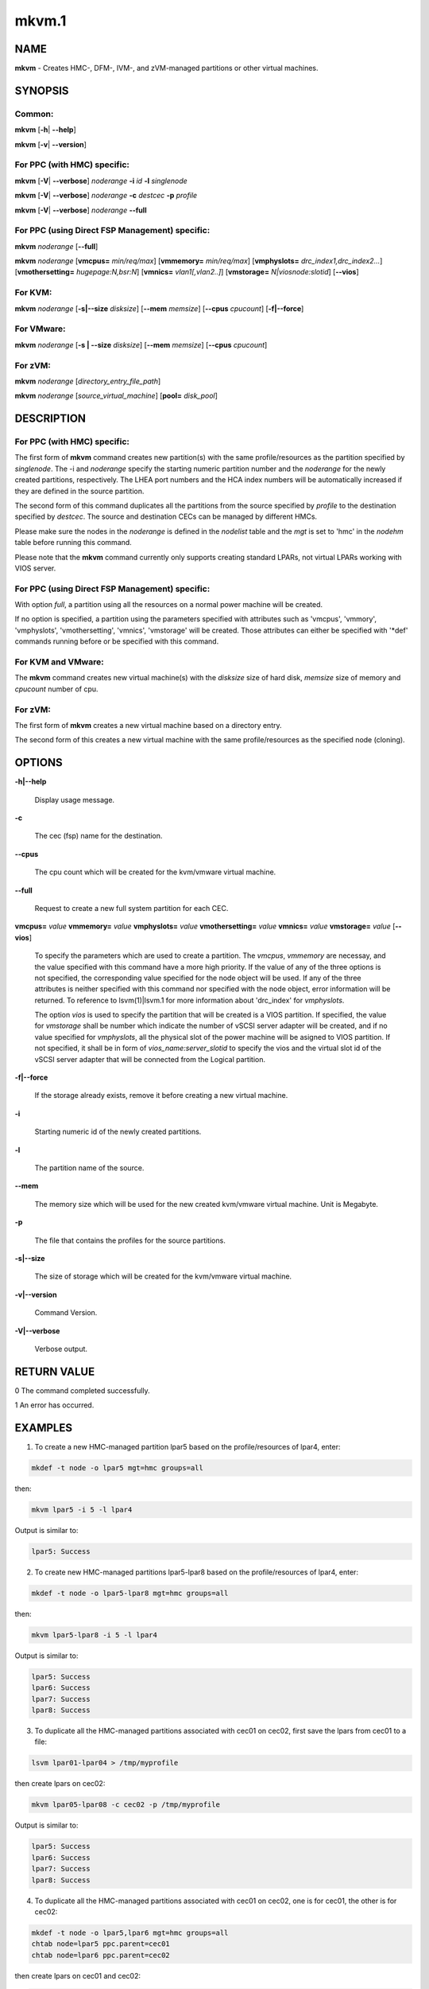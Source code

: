 
######
mkvm.1
######

.. highlight:: perl


****
NAME
****


\ **mkvm**\  - Creates HMC-, DFM-, IVM-, and zVM-managed partitions or other virtual machines.


********
SYNOPSIS
********


Common:
=======


\ **mkvm**\  [\ **-h**\ | \ **-**\ **-help**\ ]

\ **mkvm**\  [\ **-v**\ | \ **-**\ **-version**\ ]


For PPC (with HMC) specific:
============================


\ **mkvm**\  [\ **-V**\ | \ **-**\ **-verbose**\ ] \ *noderange*\  \ **-i**\  \ *id*\  \ **-l**\  \ *singlenode*\ 

\ **mkvm**\  [\ **-V**\ | \ **-**\ **-verbose**\ ] \ *noderange*\  \ **-c**\  \ *destcec*\  \ **-p**\  \ *profile*\ 

\ **mkvm**\  [\ **-V**\ | \ **-**\ **-verbose**\ ] \ *noderange*\  \ **-**\ **-full**\ 


For PPC (using Direct FSP Management) specific:
===============================================


\ **mkvm**\  \ *noderange*\  [\ **-**\ **-full**\ ]

\ **mkvm**\  \ *noderange*\  [\ **vmcpus=**\  \ *min/req/max*\ ] [\ **vmmemory=**\  \ *min/req/max*\ ] [\ **vmphyslots=**\  \ *drc_index1,drc_index2...*\ ] [\ **vmothersetting=**\  \ *hugepage:N,bsr:N*\ ] [\ **vmnics=**\  \ *vlan1[,vlan2..]*\ ] [\ **vmstorage=**\  \ *N|viosnode:slotid*\ ] [\ **-**\ **-vios**\ ]


For KVM:
========


\ **mkvm**\  \ *noderange*\  [\ **-s|-**\ **-size**\  \ *disksize*\ ] [\ **-**\ **-mem**\  \ *memsize*\ ] [\ **-**\ **-cpus**\  \ *cpucount*\ ] [\ **-f|-**\ **-force**\ ]


For VMware:
===========


\ **mkvm**\  \ *noderange*\  [\ **-s | -**\ **-size**\  \ *disksize*\ ] [\ **-**\ **-mem**\  \ *memsize*\ ] [\ **-**\ **-cpus**\  \ *cpucount*\ ]


For zVM:
========


\ **mkvm**\  \ *noderange*\  [\ *directory_entry_file_path*\ ]

\ **mkvm**\  \ *noderange*\  [\ *source_virtual_machine*\ ] [\ **pool=**\  \ *disk_pool*\ ]



***********
DESCRIPTION
***********


For PPC (with HMC) specific:
============================


The first form of \ **mkvm**\  command creates new partition(s) with the same profile/resources as the partition specified by \ *singlenode*\ . The -i and \ *noderange*\  specify the starting numeric partition number and the \ *noderange*\  for the newly created partitions, respectively. The LHEA port numbers and the HCA index numbers will be automatically increased if they are defined in the source partition.

The second form of this command duplicates all the partitions from the source specified by \ *profile*\  to the destination specified by \ *destcec*\ . The source and destination CECs can be managed by different HMCs.

Please make sure the nodes in the \ *noderange*\  is defined in the \ *nodelist*\  table and the \ *mgt*\  is set to 'hmc' in the \ *nodehm*\  table before running this command.

Please note that the \ **mkvm**\  command currently only supports creating standard LPARs, not virtual LPARs working with VIOS server.


For PPC (using Direct FSP Management) specific:
===============================================


With option \ *full*\ , a partition using all the resources on a normal power machine will be created.

If no option is specified, a partition using the parameters specified with attributes such as 'vmcpus', 'vmmory', 'vmphyslots', 'vmothersetting', 'vmnics', 'vmstorage' will be created. Those attributes can either be specified with '\*def' commands running before or be specified with this command.


For KVM and VMware:
===================


The \ **mkvm**\  command creates new virtual machine(s) with the \ *disksize*\  size of hard disk, \ *memsize*\  size of memory and \ *cpucount*\  number of cpu.


For zVM:
========


The first form of \ **mkvm**\  creates a new virtual machine based on a directory entry.

The second form of this creates a new virtual machine with the same profile/resources as the specified node (cloning).



*******
OPTIONS
*******



\ **-h|-**\ **-help**\ 
 
 Display usage message.
 


\ **-c**\ 
 
 The cec (fsp) name for the destination.
 


\ **-**\ **-cpus**\ 
 
 The cpu count which will be created for the kvm/vmware virtual machine.
 


\ **-**\ **-full**\ 
 
 Request to create a new full system partition for each CEC.
 


\ **vmcpus=**\  \ *value*\  \ **vmmemory=**\  \ *value*\  \ **vmphyslots=**\  \ *value*\  \ **vmothersetting=**\  \ *value*\  \ **vmnics=**\  \ *value*\  \ **vmstorage=**\  \ *value*\  [\ **-**\ **-vios**\ ]
 
 To specify the parameters which are used to create a partition. The \ *vmcpus*\ , \ *vmmemory*\  are necessay, and the value specified with this command have a more high priority. If the value of any of the three options is not specified, the corresponding value specified for the node object will be used. If any of the three attributes is neither specified with this command nor specified with the node object, error information will be returned. To reference to lsvm(1)|lsvm.1 for more information about 'drc_index' for \ *vmphyslots*\ .
 
 The option \ *vios*\  is used to specify the partition that will be created is a VIOS partition. If specified, the value for \ *vmstorage*\  shall be number which indicate the number of vSCSI server adapter will be created, and if no value specified for \ *vmphyslots*\ , all the physical slot of the power machine will be asigned to VIOS partition. If not specified, it shall be in form of \ *vios_name:server_slotid*\  to specify the vios and the virtual slot id of the vSCSI server adapter that will be connected from the Logical partition.
 


\ **-f|-**\ **-force**\ 
 
 If the storage already exists, remove it before creating a new virtual machine.
 


\ **-i**\ 
 
 Starting numeric id of the newly created partitions.
 


\ **-l**\ 
 
 The partition name of the source.
 


\ **-**\ **-mem**\ 
 
 The memory size which will be used for the new created kvm/vmware virtual machine. Unit is Megabyte.
 


\ **-p**\ 
 
 The file that contains the profiles for the source partitions.
 


\ **-s|-**\ **-size**\ 
 
 The size of storage which will be created for the kvm/vmware virtual machine.
 


\ **-v|-**\ **-version**\ 
 
 Command Version.
 


\ **-V|-**\ **-verbose**\ 
 
 Verbose output.
 



************
RETURN VALUE
************


0 The command completed successfully.

1 An error has occurred.


********
EXAMPLES
********


1. To create a new HMC-managed partition lpar5 based on the profile/resources of lpar4, enter:


.. code-block:: perl

  mkdef -t node -o lpar5 mgt=hmc groups=all


then:


.. code-block:: perl

  mkvm lpar5 -i 5 -l lpar4


Output is similar to:


.. code-block:: perl

  lpar5: Success


2. To create new HMC-managed partitions lpar5-lpar8 based on the profile/resources of lpar4, enter:


.. code-block:: perl

  mkdef -t node -o lpar5-lpar8 mgt=hmc groups=all


then:


.. code-block:: perl

  mkvm lpar5-lpar8 -i 5 -l lpar4


Output is similar to:


.. code-block:: perl

  lpar5: Success
  lpar6: Success
  lpar7: Success
  lpar8: Success


3. To duplicate all the HMC-managed partitions associated with cec01 on cec02, first save the lpars from cec01 to a file:


.. code-block:: perl

  lsvm lpar01-lpar04 > /tmp/myprofile


then create lpars on cec02:


.. code-block:: perl

  mkvm lpar05-lpar08 -c cec02 -p /tmp/myprofile


Output is similar to:


.. code-block:: perl

  lpar5: Success
  lpar6: Success
  lpar7: Success
  lpar8: Success


4. To duplicate all the HMC-managed partitions associated with cec01 on cec02, one is for cec01, the other is for cec02:


.. code-block:: perl

  mkdef -t node -o lpar5,lpar6 mgt=hmc groups=all
  chtab node=lpar5 ppc.parent=cec01
  chtab node=lpar6 ppc.parent=cec02


then create lpars on cec01 and cec02:


.. code-block:: perl

  mkvm lpar5,lpar6 --full


Output is similar to:


.. code-block:: perl

  lpar5: Success
  lpar6: Success


5. To create a new zVM virtual machine (gpok3) based on a directory entry:


.. code-block:: perl

  mkvm gpok3 /tmp/dirEntry.txt


Output is similar to:


.. code-block:: perl

  gpok3: Creating user directory entry for LNX3... Done


6. To clone a new zVM virtual machine with the same profile/resources as the specified node:


.. code-block:: perl

  mkvm gpok4 gpok3 pool=POOL1


Output is similar to:


.. code-block:: perl

  gpok4: Cloning gpok3
  gpok4: Linking source disk (0100) as (1100)
  gpok4: Linking source disk (0101) as (1101)
  gpok4: Stopping LNX3... Done
  gpok4: Creating user directory entry
  gpok4: Granting VSwitch (VSW1) access for gpok3
  gpok4: Granting VSwitch (VSW2) access for gpok3
  gpok4: Adding minidisk (0100)
  gpok4: Adding minidisk (0101)
  gpok4: Disks added (2). Disks in user entry (2)
  gpok4: Linking target disk (0100) as (2100)
  gpok4: Copying source disk (1100) to target disk (2100) using FLASHCOPY
  gpok4: Mounting /dev/dasdg1 to /mnt/LNX3
  gpok4: Setting network configuration
  gpok4: Linking target disk (0101) as (2101)
  gpok4: Copying source disk (1101) to target disk (2101) using FLASHCOPY
  gpok4: Powering on
  gpok4: Detatching source disk (0101) at (1101)
  gpok4: Detatching source disk (0100) at (1100)
  gpok4: Starting LNX3... Done


7. To create a new kvm/vmware virtual machine with 10G storage, 2048M memory and 2 cpus.


.. code-block:: perl

  mkvm vm1 -s 10G --mem 2048 --cpus 2


8. To create a full partition on normal power machine.

First, define a node object:


.. code-block:: perl

  mkdef -t node -o lpar1 mgt=fsp cons=fsp nodetype=ppc,osi id=1 hcp=cec parent=cec hwtype=lpar groups=lpar,all


Then, create the partion on the specified cec.


.. code-block:: perl

  mkvm lpar1 --full


The output is similar to:


.. code-block:: perl

  lpar1: Done


To query the resources allocated to node 'lpar1'


.. code-block:: perl

  lsvm lpar1


The output is similar to:


.. code-block:: perl

   lpar1: Lpar Processor Info:
   Curr Processor Min: 1.
   Curr Processor Req: 16.
   Curr Processor Max: 16.
   lpar1: Lpar Memory Info:
   Curr Memory Min: 0.25 GB(1 regions).
   Curr Memory Req: 30.75 GB(123 regions).
   Curr Memory Max: 32.00 GB(128 regions).
   lpar1: 1,519,U78AA.001.WZSGVU7-P1-C7,0x21010207,0xffff(Empty Slot)
   lpar1: 1,518,U78AA.001.WZSGVU7-P1-C6,0x21010206,0xffff(Empty Slot)
   lpar1: 1,517,U78AA.001.WZSGVU7-P1-C5,0x21010205,0xffff(Empty Slot)
   lpar1: 1,516,U78AA.001.WZSGVU7-P1-C4,0x21010204,0xffff(Empty Slot)
   lpar1: 1,514,U78AA.001.WZSGVU7-P1-C19,0x21010202,0xffff(Empty Slot)
   lpar1: 1,513,U78AA.001.WZSGVU7-P1-T7,0x21010201,0xc03(USB Controller)
   lpar1: 1,512,U78AA.001.WZSGVU7-P1-T9,0x21010200,0x104(RAID Controller)
   lpar1: 1/2/2
   lpar1: 256.


Note: The 'parent' attribute for node 'lpar1' is the object name of physical power machine that the full partition will be created on.

9. To create a partition using some of the resources on normal power machine.

Option 1:

After a node object is defined, the resources that will be used for the partition shall be specified like this:


.. code-block:: perl

  chdef lpar1 vmcpus=1/4/16 vmmemory=1G/4G/32G vmphyslots=0x21010201,0x21010200 vmothersetting=bsr:128,hugepage:2


Then, create the partion on the specified cec.


.. code-block:: perl

  mkvm lpar1


Option 2:


.. code-block:: perl

  mkvm lpar1 vmcpus=1/4/16 vmmemory=1G/4G/32G vmphyslots=0x21010201,0x21010200 vmothersetting=bsr:128,hugepage:2


The outout is similar to:


.. code-block:: perl

  lpar1: Done


Note: The 'vmplyslots' specify the drc index of the physical slot device. Every drc index shall be delimited with ','. The 'vmothersetting' specify two kinds of resource, bsr(Barrier Synchronization Register) specified the num of BSR arrays, hugepage(Huge Page Memory) specified the num of huge pages.

To query the resources allocated to node 'lpar1'


.. code-block:: perl

  lsvm lpar1


The output is similar to:


.. code-block:: perl

  lpar1: Lpar Processor Info:
  Curr Processor Min: 1.
  Curr Processor Req: 4.
  Curr Processor Max: 16.
  lpar1: Lpar Memory Info:
  Curr Memory Min: 1.00 GB(4 regions).
  Curr Memory Req: 4.00 GB(16 regions).
  Curr Memory Max: 32.00 GB(128 regions).
  lpar1: 1,513,U78AA.001.WZSGVU7-P1-T7,0x21010201,0xc03(USB Controller)
  lpar1: 1,512,U78AA.001.WZSGVU7-P1-T9,0x21010200,0x104(RAID Controller)
  lpar1: 1/2/2
  lpar1: 128.


10. To create a vios partition using some of the resources on normal power machine.


.. code-block:: perl

  mkvm viosnode vmcpus=1/4/16 vmmemory=1G/4G/32G vmphyslots=0x21010201,0x21010200 vmnics=vlan1 vmstorage=5 --vios


The resouces for the node is similar to:


.. code-block:: perl

  viosnode: Lpar Processor Info:
  Curr Processor Min: 1.
  Curr Processor Req: 4.
  Curr Processor Max: 16.
  viosnode: Lpar Memory Info:
  Curr Memory Min: 1.00 GB(4 regions).
  Curr Memory Req: 4.00 GB(16 regions).
  Curr Memory Max: 32.00 GB(128 regions).
  viosnode: 1,513,U78AA.001.WZSGVU7-P1-T7,0x21010201,0xc03(USB Controller)
  viosnode: 1,512,U78AA.001.WZSGVU7-P1-T9,0x21010200,0x104(RAID Controller)
  viosnode: 1,0,U8205.E6B.0612BAR-V1-C,0x30000000,vSerial Server
  viosnode: 1,1,U8205.E6B.0612BAR-V1-C1,0x30000001,vSerial Server
  viosnode: 1,3,U8205.E6B.0612BAR-V1-C3,0x30000003,vEth (port_vlanid=1,mac_addr=4211509276a7)
  viosnode: 1,5,U8205.E6B.0612BAR-V1-C5,0x30000005,vSCSI Server
  viosnode: 1,6,U8205.E6B.0612BAR-V1-C6,0x30000006,vSCSI Server
  viosnode: 1,7,U8205.E6B.0612BAR-V1-C7,0x30000007,vSCSI Server
  viosnode: 1,8,U8205.E6B.0612BAR-V1-C8,0x30000008,vSCSI Server
  viosnode: 1,9,U8205.E6B.0612BAR-V1-C9,0x30000009,vSCSI Server
  viosnode: 0/0/0
  viosnode: 0.



*****
FILES
*****


/opt/xcat/bin/mkvm


********
SEE ALSO
********


chvm(1)|chvm.1, lsvm(1)|lsvm.1, rmvm(1)|rmvm.1

